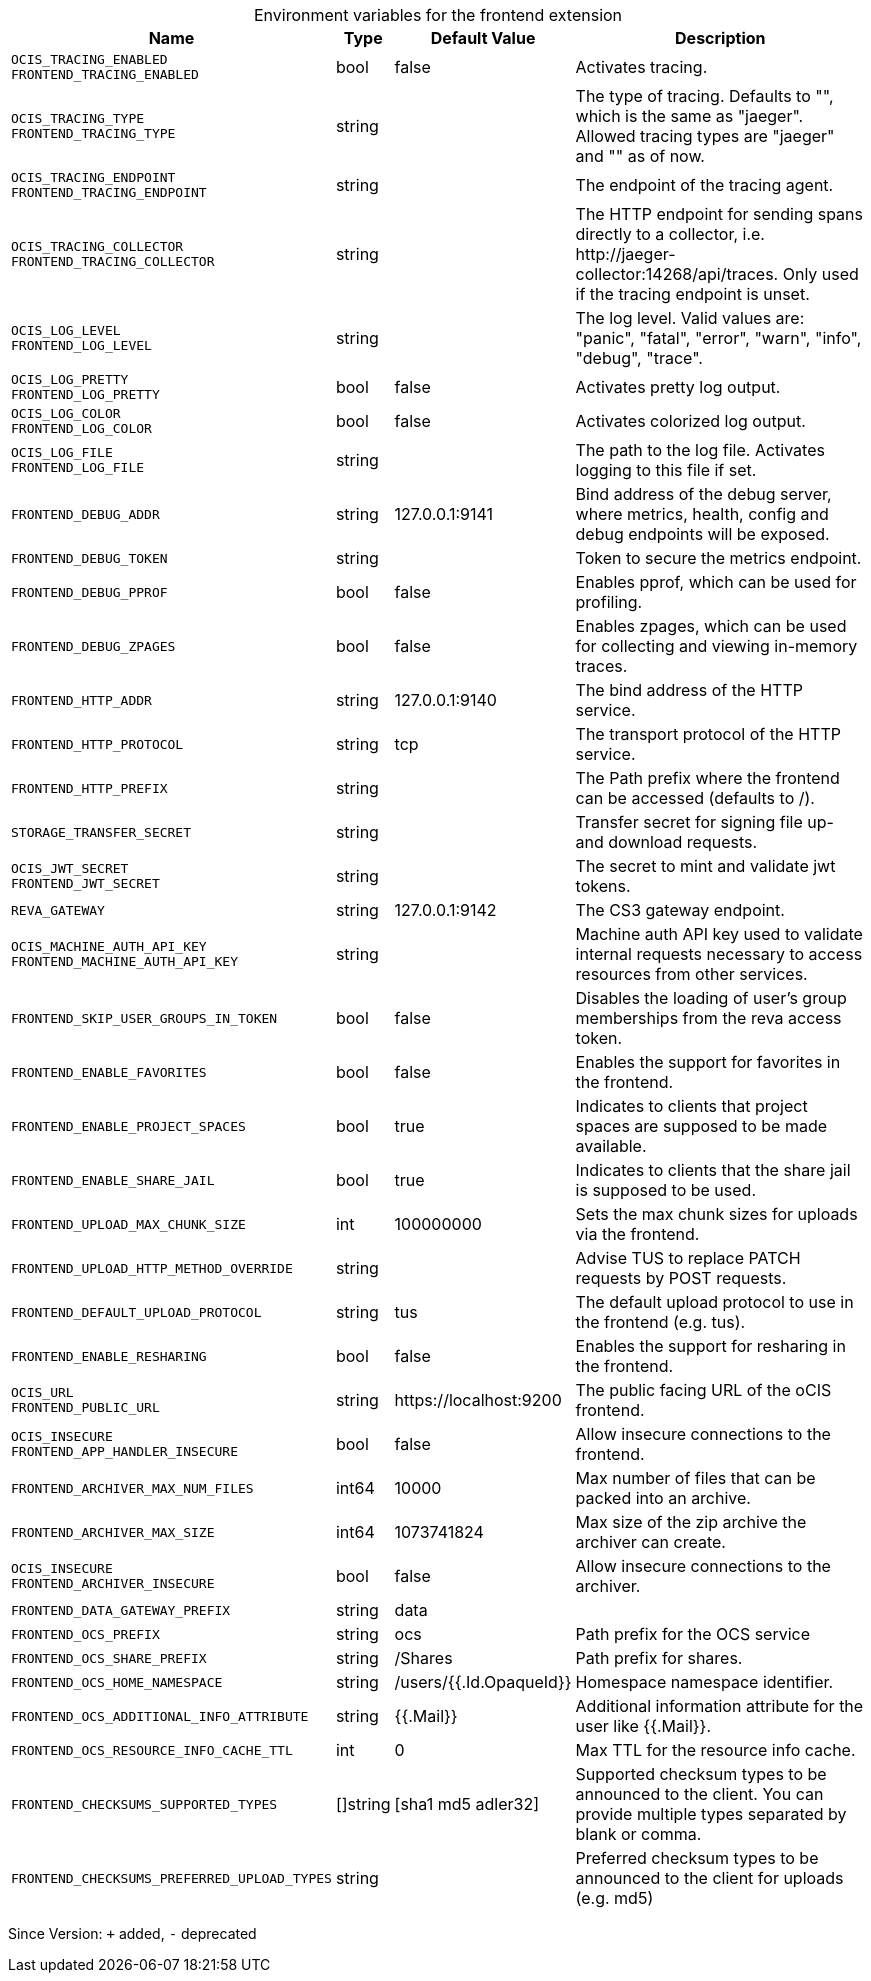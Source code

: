 [caption=]
.Environment variables for the frontend extension
[width="100%",cols="~,~,~,~",options="header"]
|===
| Name
| Type
| Default Value
| Description

|`OCIS_TRACING_ENABLED` +
`FRONTEND_TRACING_ENABLED`
a| [subs=-attributes]
+bool+
a| [subs=-attributes]
pass:[false]
a| [subs=-attributes]
Activates tracing.

|`OCIS_TRACING_TYPE` +
`FRONTEND_TRACING_TYPE`
a| [subs=-attributes]
+string+
a| [subs=-attributes]
pass:[]
a| [subs=-attributes]
The type of tracing. Defaults to "", which is the same as "jaeger". Allowed tracing types are "jaeger" and "" as of now.

|`OCIS_TRACING_ENDPOINT` +
`FRONTEND_TRACING_ENDPOINT`
a| [subs=-attributes]
+string+
a| [subs=-attributes]
pass:[]
a| [subs=-attributes]
The endpoint of the tracing agent.

|`OCIS_TRACING_COLLECTOR` +
`FRONTEND_TRACING_COLLECTOR`
a| [subs=-attributes]
+string+
a| [subs=-attributes]
pass:[]
a| [subs=-attributes]
The HTTP endpoint for sending spans directly to a collector, i.e. \http://jaeger-collector:14268/api/traces. Only used if the tracing endpoint is unset.

|`OCIS_LOG_LEVEL` +
`FRONTEND_LOG_LEVEL`
a| [subs=-attributes]
+string+
a| [subs=-attributes]
pass:[]
a| [subs=-attributes]
The log level. Valid values are: "panic", "fatal", "error", "warn", "info", "debug", "trace".

|`OCIS_LOG_PRETTY` +
`FRONTEND_LOG_PRETTY`
a| [subs=-attributes]
+bool+
a| [subs=-attributes]
pass:[false]
a| [subs=-attributes]
Activates pretty log output.

|`OCIS_LOG_COLOR` +
`FRONTEND_LOG_COLOR`
a| [subs=-attributes]
+bool+
a| [subs=-attributes]
pass:[false]
a| [subs=-attributes]
Activates colorized log output.

|`OCIS_LOG_FILE` +
`FRONTEND_LOG_FILE`
a| [subs=-attributes]
+string+
a| [subs=-attributes]
pass:[]
a| [subs=-attributes]
The path to the log file. Activates logging to this file if set.

|`FRONTEND_DEBUG_ADDR`
a| [subs=-attributes]
+string+
a| [subs=-attributes]
pass:[127.0.0.1:9141]
a| [subs=-attributes]
Bind address of the debug server, where metrics, health, config and debug endpoints will be exposed.

|`FRONTEND_DEBUG_TOKEN`
a| [subs=-attributes]
+string+
a| [subs=-attributes]
pass:[]
a| [subs=-attributes]
Token to secure the metrics endpoint.

|`FRONTEND_DEBUG_PPROF`
a| [subs=-attributes]
+bool+
a| [subs=-attributes]
pass:[false]
a| [subs=-attributes]
Enables pprof, which can be used for profiling.

|`FRONTEND_DEBUG_ZPAGES`
a| [subs=-attributes]
+bool+
a| [subs=-attributes]
pass:[false]
a| [subs=-attributes]
Enables zpages, which can be used for collecting and viewing in-memory traces.

|`FRONTEND_HTTP_ADDR`
a| [subs=-attributes]
+string+
a| [subs=-attributes]
pass:[127.0.0.1:9140]
a| [subs=-attributes]
The bind address of the HTTP service.

|`FRONTEND_HTTP_PROTOCOL`
a| [subs=-attributes]
+string+
a| [subs=-attributes]
pass:[tcp]
a| [subs=-attributes]
The transport protocol of the HTTP service.

|`FRONTEND_HTTP_PREFIX`
a| [subs=-attributes]
+string+
a| [subs=-attributes]
pass:[]
a| [subs=-attributes]
The Path prefix where the frontend can be accessed (defaults to /).

|`STORAGE_TRANSFER_SECRET`
a| [subs=-attributes]
+string+
a| [subs=-attributes]
pass:[]
a| [subs=-attributes]
Transfer secret for signing file up- and download requests.

|`OCIS_JWT_SECRET` +
`FRONTEND_JWT_SECRET`
a| [subs=-attributes]
+string+
a| [subs=-attributes]
pass:[]
a| [subs=-attributes]
The secret to mint and validate jwt tokens.

|`REVA_GATEWAY`
a| [subs=-attributes]
+string+
a| [subs=-attributes]
pass:[127.0.0.1:9142]
a| [subs=-attributes]
The CS3 gateway endpoint.

|`OCIS_MACHINE_AUTH_API_KEY` +
`FRONTEND_MACHINE_AUTH_API_KEY`
a| [subs=-attributes]
+string+
a| [subs=-attributes]
pass:[]
a| [subs=-attributes]
Machine auth API key used to validate internal requests necessary to access resources from other services.

|`FRONTEND_SKIP_USER_GROUPS_IN_TOKEN`
a| [subs=-attributes]
+bool+
a| [subs=-attributes]
pass:[false]
a| [subs=-attributes]
Disables the loading of user's group memberships from the reva access token.

|`FRONTEND_ENABLE_FAVORITES`
a| [subs=-attributes]
+bool+
a| [subs=-attributes]
pass:[false]
a| [subs=-attributes]
Enables the support for favorites in the frontend.

|`FRONTEND_ENABLE_PROJECT_SPACES`
a| [subs=-attributes]
+bool+
a| [subs=-attributes]
pass:[true]
a| [subs=-attributes]
Indicates to clients that project spaces are supposed to be made available.

|`FRONTEND_ENABLE_SHARE_JAIL`
a| [subs=-attributes]
+bool+
a| [subs=-attributes]
pass:[true]
a| [subs=-attributes]
Indicates to clients that the share jail is supposed to be used.

|`FRONTEND_UPLOAD_MAX_CHUNK_SIZE`
a| [subs=-attributes]
+int+
a| [subs=-attributes]
pass:[100000000]
a| [subs=-attributes]
Sets the max chunk sizes for uploads via the frontend.

|`FRONTEND_UPLOAD_HTTP_METHOD_OVERRIDE`
a| [subs=-attributes]
+string+
a| [subs=-attributes]
pass:[]
a| [subs=-attributes]
Advise TUS to replace PATCH requests by POST requests.

|`FRONTEND_DEFAULT_UPLOAD_PROTOCOL`
a| [subs=-attributes]
+string+
a| [subs=-attributes]
pass:[tus]
a| [subs=-attributes]
The default upload protocol to use in the frontend (e.g. tus).

|`FRONTEND_ENABLE_RESHARING`
a| [subs=-attributes]
+bool+
a| [subs=-attributes]
pass:[false]
a| [subs=-attributes]
Enables the support for resharing in the frontend.

|`OCIS_URL` +
`FRONTEND_PUBLIC_URL`
a| [subs=-attributes]
+string+
a| [subs=-attributes]
pass:[https://localhost:9200]
a| [subs=-attributes]
The public facing URL of the oCIS frontend.

|`OCIS_INSECURE` +
`FRONTEND_APP_HANDLER_INSECURE`
a| [subs=-attributes]
+bool+
a| [subs=-attributes]
pass:[false]
a| [subs=-attributes]
Allow insecure connections to the frontend.

|`FRONTEND_ARCHIVER_MAX_NUM_FILES`
a| [subs=-attributes]
+int64+
a| [subs=-attributes]
pass:[10000]
a| [subs=-attributes]
Max number of files that can be packed into an archive.

|`FRONTEND_ARCHIVER_MAX_SIZE`
a| [subs=-attributes]
+int64+
a| [subs=-attributes]
pass:[1073741824]
a| [subs=-attributes]
Max size of the zip archive the archiver can create.

|`OCIS_INSECURE` +
`FRONTEND_ARCHIVER_INSECURE`
a| [subs=-attributes]
+bool+
a| [subs=-attributes]
pass:[false]
a| [subs=-attributes]
Allow insecure connections to the archiver.

|`FRONTEND_DATA_GATEWAY_PREFIX`
a| [subs=-attributes]
+string+
a| [subs=-attributes]
pass:[data]
a| [subs=-attributes]


|`FRONTEND_OCS_PREFIX`
a| [subs=-attributes]
+string+
a| [subs=-attributes]
pass:[ocs]
a| [subs=-attributes]
Path prefix for the OCS service

|`FRONTEND_OCS_SHARE_PREFIX`
a| [subs=-attributes]
+string+
a| [subs=-attributes]
pass:[/Shares]
a| [subs=-attributes]
Path prefix for shares.

|`FRONTEND_OCS_HOME_NAMESPACE`
a| [subs=-attributes]
+string+
a| [subs=-attributes]
pass:[/users/{{.Id.OpaqueId}}]
a| [subs=-attributes]
Homespace namespace identifier.

|`FRONTEND_OCS_ADDITIONAL_INFO_ATTRIBUTE`
a| [subs=-attributes]
+string+
a| [subs=-attributes]
pass:[{{.Mail}}]
a| [subs=-attributes]
Additional information attribute for the user like {{.Mail}}.

|`FRONTEND_OCS_RESOURCE_INFO_CACHE_TTL`
a| [subs=-attributes]
+int+
a| [subs=-attributes]
pass:[0]
a| [subs=-attributes]
Max TTL for the resource info cache.

|`FRONTEND_CHECKSUMS_SUPPORTED_TYPES`
a| [subs=-attributes]
+[]string+
a| [subs=-attributes]
pass:[[sha1 md5 adler32]]
a| [subs=-attributes]
Supported checksum types to be announced to the client. You can provide multiple types separated by blank or comma.

|`FRONTEND_CHECKSUMS_PREFERRED_UPLOAD_TYPES`
a| [subs=-attributes]
+string+
a| [subs=-attributes]
pass:[]
a| [subs=-attributes]
Preferred checksum types to be announced to the client for uploads (e.g. md5)
|===

Since Version: `+` added, `-` deprecated
